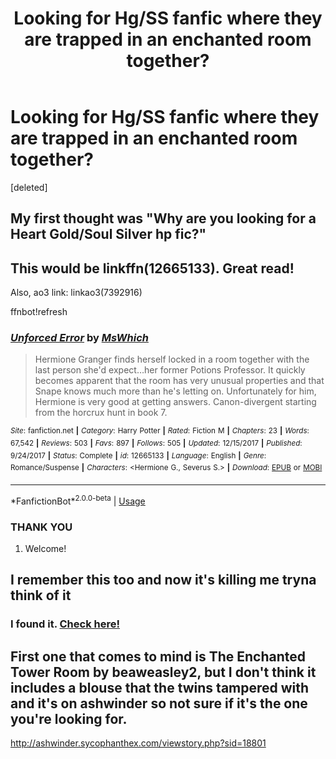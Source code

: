 #+TITLE: Looking for Hg/SS fanfic where they are trapped in an enchanted room together?

* Looking for Hg/SS fanfic where they are trapped in an enchanted room together?
:PROPERTIES:
:Score: 5
:DateUnix: 1561516669.0
:DateShort: 2019-Jun-26
:FlairText: What's That Fic?
:END:
[deleted]


** My first thought was "Why are you looking for a Heart Gold/Soul Silver hp fic?"
:PROPERTIES:
:Author: RisingEarth
:Score: 5
:DateUnix: 1561524666.0
:DateShort: 2019-Jun-26
:END:


** This would be linkffn(12665133). Great read!

Also, ao3 link: linkao3(7392916)

ffnbot!refresh
:PROPERTIES:
:Author: the-phony-pony
:Score: 4
:DateUnix: 1561526457.0
:DateShort: 2019-Jun-26
:END:

*** [[https://www.fanfiction.net/s/12665133/1/][*/Unforced Error/*]] by [[https://www.fanfiction.net/u/3016036/MsWhich][/MsWhich/]]

#+begin_quote
  Hermione Granger finds herself locked in a room together with the last person she'd expect...her former Potions Professor. It quickly becomes apparent that the room has very unusual properties and that Snape knows much more than he's letting on. Unfortunately for him, Hermione is very good at getting answers. Canon-divergent starting from the horcrux hunt in book 7.
#+end_quote

^{/Site/:} ^{fanfiction.net} ^{*|*} ^{/Category/:} ^{Harry} ^{Potter} ^{*|*} ^{/Rated/:} ^{Fiction} ^{M} ^{*|*} ^{/Chapters/:} ^{23} ^{*|*} ^{/Words/:} ^{67,542} ^{*|*} ^{/Reviews/:} ^{503} ^{*|*} ^{/Favs/:} ^{897} ^{*|*} ^{/Follows/:} ^{505} ^{*|*} ^{/Updated/:} ^{12/15/2017} ^{*|*} ^{/Published/:} ^{9/24/2017} ^{*|*} ^{/Status/:} ^{Complete} ^{*|*} ^{/id/:} ^{12665133} ^{*|*} ^{/Language/:} ^{English} ^{*|*} ^{/Genre/:} ^{Romance/Suspense} ^{*|*} ^{/Characters/:} ^{<Hermione} ^{G.,} ^{Severus} ^{S.>} ^{*|*} ^{/Download/:} ^{[[http://www.ff2ebook.com/old/ffn-bot/index.php?id=12665133&source=ff&filetype=epub][EPUB]]} ^{or} ^{[[http://www.ff2ebook.com/old/ffn-bot/index.php?id=12665133&source=ff&filetype=mobi][MOBI]]}

--------------

*FanfictionBot*^{2.0.0-beta} | [[https://github.com/tusing/reddit-ffn-bot/wiki/Usage][Usage]]
:PROPERTIES:
:Author: FanfictionBot
:Score: 3
:DateUnix: 1561526467.0
:DateShort: 2019-Jun-26
:END:


*** THANK YOU
:PROPERTIES:
:Author: Auteurdelabre
:Score: 3
:DateUnix: 1561531121.0
:DateShort: 2019-Jun-26
:END:

**** Welcome!
:PROPERTIES:
:Author: the-phony-pony
:Score: 2
:DateUnix: 1561531215.0
:DateShort: 2019-Jun-26
:END:


** I remember this too and now it's killing me tryna think of it
:PROPERTIES:
:Author: goldxoc
:Score: 1
:DateUnix: 1561522776.0
:DateShort: 2019-Jun-26
:END:

*** I found it. [[https://reddit.com/r/HPfanfiction/comments/c5ju1l/looking_for_hgss_fanfic_where_they_are_trapped_in/es2jd7e][Check here!]]
:PROPERTIES:
:Author: the-phony-pony
:Score: 1
:DateUnix: 1561526652.0
:DateShort: 2019-Jun-26
:END:


** First one that comes to mind is The Enchanted Tower Room by beaweasley2, but I don't think it includes a blouse that the twins tampered with and it's on ashwinder so not sure if it's the one you're looking for.

[[http://ashwinder.sycophanthex.com/viewstory.php?sid=18801]]
:PROPERTIES:
:Author: ChelseaDagger13
:Score: 1
:DateUnix: 1561525694.0
:DateShort: 2019-Jun-26
:END:
